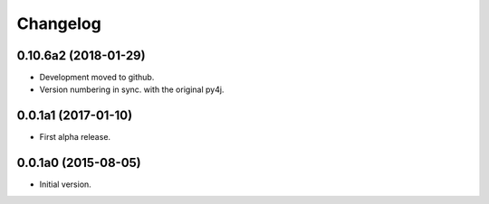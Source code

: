 Changelog
=========

0.10.6a2 (2018-01-29)
---------------------
- Development moved to github.
- Version numbering in sync. with the original py4j.

0.0.1a1 (2017-01-10)
--------------------
- First alpha release.

0.0.1a0 (2015-08-05)
--------------------
- Initial version.
